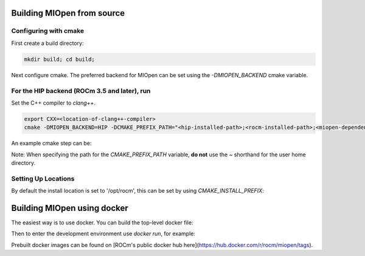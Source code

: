 Building MIOpen from source
~~~~~~~~~~

Configuring with cmake
----------

First create a build directory:

.. code-block:: bash

    mkdir build; cd build;


Next configure cmake. The preferred backend for MIOpen can be set using the `-DMIOPEN_BACKEND` cmake variable.

For the HIP backend (ROCm 3.5 and later), run
----------

Set the C++ compiler to `clang++`.

.. code-block:: bash

    export CXX=<location-of-clang++-compiler>
    cmake -DMIOPEN_BACKEND=HIP -DCMAKE_PREFIX_PATH="<hip-installed-path>;<rocm-installed-path>;<miopen-dependency-path>" ..

An example cmake step can be:

.. code-block:: bash
    export CXX=/opt/rocm/llvm/bin/clang++ && \
    cmake -DMIOPEN_BACKEND=HIP -DCMAKE_PREFIX_PATH="/opt/rocm/;/opt/rocm/hip;/root/MIOpen/install_dir" ..


Note: When specifying the path for the `CMAKE_PREFIX_PATH` variable, **do not** use the `~` shorthand for the user home directory.


Setting Up Locations
----------

By default the install location is set to '/opt/rocm', this can be set by using `CMAKE_INSTALL_PREFIX`:

.. code-block:: bash
    cmake -DMIOPEN_BACKEND=OpenCL -DCMAKE_INSTALL_PREFIX=<miopen-installed-path> ..


Building MIOpen using docker
~~~~~~~~~~

The easiest way is to use docker. You can build the top-level docker file:

.. code-block:: bash
    docker build -t miopen-image .


Then to enter the development environment use `docker run`, for example:

.. code-block:: bash
    docker run -it -v $HOME:/data --privileged --rm --device=/dev/kfd --device /dev/dri:/dev/dri:rw  --volume /dev/dri:/dev/dri:rw -v /var/lib/docker/:/var/lib/docker --group-add video --cap-add=SYS_PTRACE --security-opt seccomp=unconfined miopen-image


Prebuilt docker images can be found on [ROCm's public docker hub here](https://hub.docker.com/r/rocm/miopen/tags).